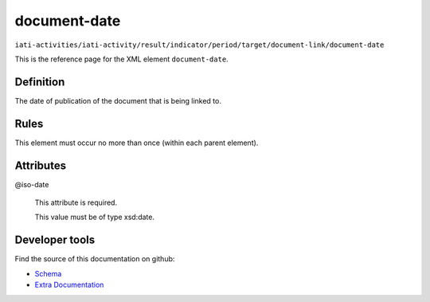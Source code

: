 document-date
=============

``iati-activities/iati-activity/result/indicator/period/target/document-link/document-date``

This is the reference page for the XML element ``document-date``. 

.. index::
  single: document-date

Definition
~~~~~~~~~~


The date of publication of the document that is being linked to.


Rules
~~~~~








This element must occur no more than once (within each parent element).







Attributes
~~~~~~~~~~


.. _iati-activities/iati-activity/result/indicator/period/target/document-link/document-date/.iso-date:

@iso-date
  

  This attribute is required.



  This value must be of type xsd:date.



  





Developer tools
~~~~~~~~~~~~~~~

Find the source of this documentation on github:

* `Schema <https://github.com/IATI/IATI-Schemas/blob/version-2.03/iati-common.xsd#L237>`_
* `Extra Documentation <https://github.com/IATI/IATI-Extra-Documentation/blob/version-2.03/fr/activity-standard/iati-activities/iati-activity/result/indicator/period/target/document-link/document-date.rst>`_

